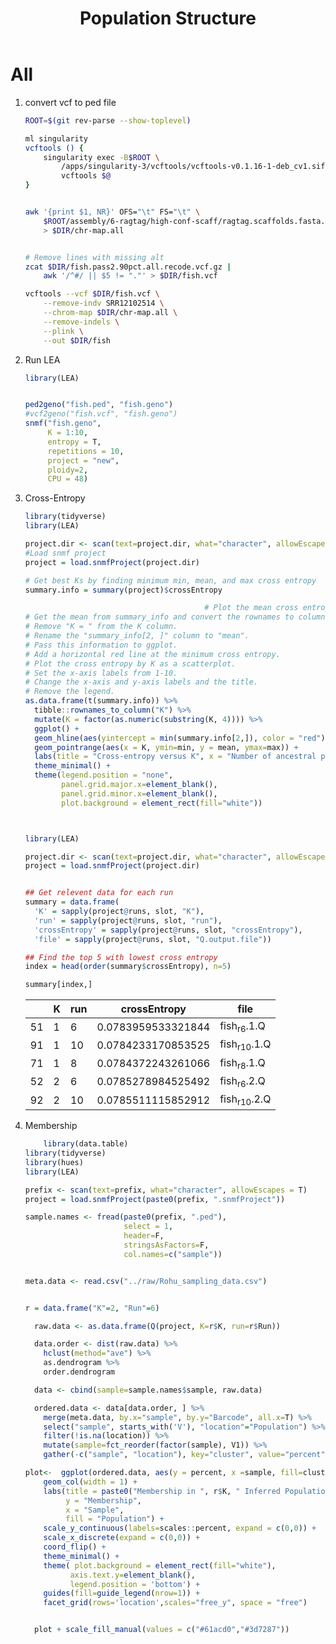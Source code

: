 #+TITLE: Population Structure
#+PROPERTY:  header-args :var DIR=(file-name-directory buffer-file-name)


* All
1) convert vcf to ped file
  #+begin_src sh :tangle 1-convert.sh
ROOT=$(git rev-parse --show-toplevel)

ml singularity
vcftools () {
    singularity exec -B$ROOT \
        /apps/singularity-3/vcftools/vcftools-v0.1.16-1-deb_cv1.sif \
        vcftools $@
}


awk '{print $1, NR}' OFS="\t" FS="\t" \
    $ROOT/assembly/6-ragtag/high-conf-scaff/ragtag.scaffolds.fasta.fai \
    > $DIR/chr-map.all


# Remove lines with missing alt
zcat $DIR/fish.pass2.90pct.all.recode.vcf.gz |
    awk '/^#/ || $5 != "."' > $DIR/fish.vcf

vcftools --vcf $DIR/fish.vcf \
    --remove-indv SRR12102514 \
    --chrom-map $DIR/chr-map.all \
    --remove-indels \
    --plink \
    --out $DIR/fish

  #+end_src

2) Run LEA
   #+NAME: run-lea
   #+begin_src R :tangle 2-run-lea.R
library(LEA)


ped2geno("fish.ped", "fish.geno")
#vcf2geno("fish.vcf", "fish.geno")
snmf("fish.geno",
     K = 1:10,
     entropy = T,
     repetitions = 10,
     project = "new",
     ploidy=2,
     CPU = 48)

   #+end_src

3) Cross-Entropy
   #+name: graph-entropy
   #+header: :var project.dir="fish.snmfProject"
   #+header: :results output graphics file :file fish.entropy.png
   #+begin_src R :width 800 :height 400
library(tidyverse)
library(LEA)

project.dir <- scan(text=project.dir, what="character", allowEscapes = T)
#Load snmf project
project = load.snmfProject(project.dir)

# Get best Ks by finding minimum min, mean, and max cross entropy
summary.info = summary(project)$crossEntropy

                                        # Plot the mean cross entropy.
# Get the mean from summary_info and convert the rownames to column "K".
# Remove "K = " from the K column.
# Rename the "summary_info[2, ]" column to "mean".
# Pass this information to ggplot.
# Add a horizontal red line at the minimum cross entropy.
# Plot the cross entropy by K as a scatterplot.
# Set the x-axis labels from 1-10.
# Change the x-axis and y-axis labels and the title.
# Remove the legend.
as.data.frame(t(summary.info)) %>%
  tibble::rownames_to_column("K") %>%
  mutate(K = factor(as.numeric(substring(K, 4)))) %>%
  ggplot() +
  geom_hline(aes(yintercept = min(summary.info[2,]), color = "red")) +
  geom_pointrange(aes(x = K, ymin=min, y = mean, ymax=max)) +
  labs(title = "Cross-entropy versus K", x = "Number of ancestral populations (K)", y = "Cross-entropy") +
  theme_minimal() +
  theme(legend.position = "none",
        panel.grid.major.x=element_blank(),
        panel.grid.minor.x=element_blank(),
        plot.background = element_rect(fill="white"))



  #+end_src

  [[./fish.entropy.png]]

   #+name: selected-runs
   #+header: :var project.dir="fish.snmfProject"
   #+begin_src R :colnames yes :rownames yes
library(LEA)

project.dir <- scan(text=project.dir, what="character", allowEscapes = T)
project = load.snmfProject(project.dir)


## Get relevent data for each run
summary = data.frame(
  'K' = sapply(project@runs, slot, "K"),
  'run' = sapply(project@runs, slot, "run"),
  'crossEntropy' = sapply(project@runs, slot, "crossEntropy"),
  'file' = sapply(project@runs, slot, "Q.output.file"))

## Find the top 5 with lowest cross entropy
index = head(order(summary$crossEntropy), n=5)

summary[index,]
   #+end_src

   #+RESULTS: selected-runs
   |    | K | run |       crossEntropy | file         |
   |----+---+-----+--------------------+--------------|
   | 51 | 1 |   6 | 0.0783959533321844 | fish_r6.1.Q  |
   | 91 | 1 |  10 | 0.0784233170853525 | fish_r10.1.Q |
   | 71 | 1 |   8 | 0.0784372243261066 | fish_r8.1.Q  |
   | 52 | 2 |   6 | 0.0785278984525492 | fish_r6.2.Q  |
   | 92 | 2 |  10 | 0.0785511115852912 | fish_r10.2.Q |

4) Membership

     #+header: :var prefix="fish"
     #+header: :results output graphics file :file fish.structure.png
     #+begin_src R :width 600 :height 900
    library(data.table)
library(tidyverse)
library(hues)
library(LEA)

prefix <- scan(text=prefix, what="character", allowEscapes = T)
project = load.snmfProject(paste0(prefix, ".snmfProject"))

sample.names <- fread(paste0(prefix, ".ped"),
                      select = 1,
                      header=F,
                      stringsAsFactors=F,
                      col.names=c("sample"))


meta.data <- read.csv("../raw/Rohu_sampling_data.csv")


r = data.frame("K"=2, "Run"=6)

  raw.data <- as.data.frame(Q(project, K=r$K, run=r$Run))

  data.order <- dist(raw.data) %>%
    hclust(method="ave") %>%
    as.dendrogram %>%
    order.dendrogram

  data <- cbind(sample=sample.names$sample, raw.data)

  ordered.data <- data[data.order, ] %>%
    merge(meta.data, by.x="sample", by.y="Barcode", all.x=T) %>%
    select("sample", starts_with('V'), "location"="Population") %>%
    filter(!is.na(location)) %>%
    mutate(sample=fct_reorder(factor(sample), V1)) %>%
    gather(-c("sample", "location"), key="cluster", value="percent")

plot<-  ggplot(ordered.data, aes(y = percent, x =sample, fill=cluster)) +
    geom_col(width = 1) +
    labs(title = paste0("Membership in ", r$K, " Inferred Populations"),
         y = "Membership",
         x = "Sample",
         fill = "Population") +
    scale_y_continuous(labels=scales::percent, expand = c(0,0)) +
    scale_x_discrete(expand = c(0,0)) +
    coord_flip() +
    theme_minimal() +
    theme( plot.background = element_rect(fill="white"),
          axis.text.y=element_blank(),
          legend.position = 'bottom') +
    guides(fill=guide_legend(nrow=1)) +
    facet_grid(rows='location',scales="free_y", space = "free")


  plot + scale_fill_manual(values = c("#61acd0","#3d7287"))



     #+end_src

     #+RESULTS:
     [[file:fish.structure.png]]

     [[./fish.structure.png]]
